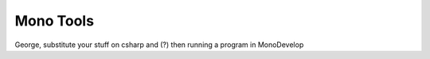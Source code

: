 Mono Tools
============================ 

George, substitute your stuff on csharp and (?) then running a program in MonoDevelop